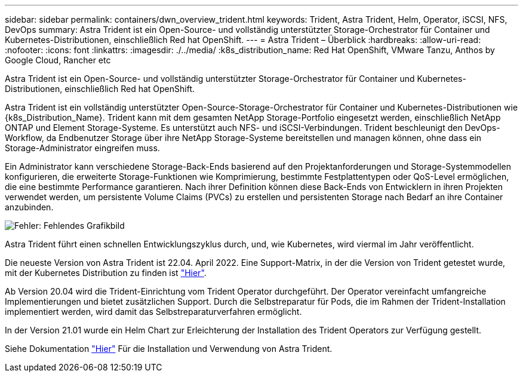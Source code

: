 ---
sidebar: sidebar 
permalink: containers/dwn_overview_trident.html 
keywords: Trident, Astra Trident, Helm, Operator, iSCSI, NFS, DevOps 
summary: Astra Trident ist ein Open-Source- und vollständig unterstützter Storage-Orchestrator für Container und Kubernetes-Distributionen, einschließlich Red hat OpenShift. 
---
= Astra Trident – Überblick
:hardbreaks:
:allow-uri-read: 
:nofooter: 
:icons: font
:linkattrs: 
:imagesdir: ./../media/
:k8s_distribution_name: Red Hat OpenShift, VMware Tanzu, Anthos by Google Cloud, Rancher etc


[role="lead"]
Astra Trident ist ein Open-Source- und vollständig unterstützter Storage-Orchestrator für Container und Kubernetes-Distributionen, einschließlich Red hat OpenShift.

[role="normal"]
Astra Trident ist ein vollständig unterstützter Open-Source-Storage-Orchestrator für Container und Kubernetes-Distributionen wie {k8s_Distribution_Name}. Trident kann mit dem gesamten NetApp Storage-Portfolio eingesetzt werden, einschließlich NetApp ONTAP und Element Storage-Systeme. Es unterstützt auch NFS- und iSCSI-Verbindungen. Trident beschleunigt den DevOps-Workflow, da Endbenutzer Storage über ihre NetApp Storage-Systeme bereitstellen und managen können, ohne dass ein Storage-Administrator eingreifen muss.

Ein Administrator kann verschiedene Storage-Back-Ends basierend auf den Projektanforderungen und Storage-Systemmodellen konfigurieren, die erweiterte Storage-Funktionen wie Komprimierung, bestimmte Festplattentypen oder QoS-Level ermöglichen, die eine bestimmte Performance garantieren. Nach ihrer Definition können diese Back-Ends von Entwicklern in ihren Projekten verwendet werden, um persistente Volume Claims (PVCs) zu erstellen und persistenten Storage nach Bedarf an ihre Container anzubinden.

image:redhat_openshift_image2.png["Fehler: Fehlendes Grafikbild"]

Astra Trident führt einen schnellen Entwicklungszyklus durch, und, wie Kubernetes, wird viermal im Jahr veröffentlicht.

Die neueste Version von Astra Trident ist 22.04. April 2022. Eine Support-Matrix, in der die Version von Trident getestet wurde, mit der Kubernetes Distribution zu finden ist https://docs.netapp.com/us-en/trident/trident-get-started/requirements.html#supported-frontends-orchestrators["Hier"].

Ab Version 20.04 wird die Trident-Einrichtung vom Trident Operator durchgeführt. Der Operator vereinfacht umfangreiche Implementierungen und bietet zusätzlichen Support. Durch die Selbstreparatur für Pods, die im Rahmen der Trident-Installation implementiert werden, wird damit das Selbstreparaturverfahren ermöglicht.

In der Version 21.01 wurde ein Helm Chart zur Erleichterung der Installation des Trident Operators zur Verfügung gestellt.

Siehe Dokumentation link:https://docs.netapp.com/us-en/trident/trident-get-started/kubernetes-deploy-operator.html["Hier"^] Für die Installation und Verwendung von Astra Trident.

